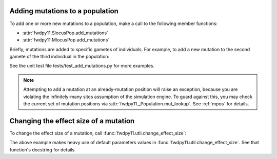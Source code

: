 .. _manipulating_mutations:

Adding mutations to a population
======================================================================

To add one or more new mutations to a population, make a call to the following member functions:

* :attr:`fwdpy11.SlocusPop.add_mutations`
* :attr:`fwdpy11.MlocusPop.add_mutations`

Briefly, mutations are added to specific gametes of individuals.  For example, to add a new mutation
to the second gamete of the third individual in the population:

.. ipython:: python

    import fwdpy11

    pop = fwdpy11.SlocusPop(1000)
    new_mutations = fwdpy11.VecMutation()
    new_mutations.append(fwdpy11.Mutation(1.,0,0,0,0))
    print(new_mutations[0])
    new_mutation_keys = pop.add_mutations(new_mutations, [3], [1])
    assert(len(new_mutation_keys)==1)
    assert(pop.mutations[new_mutation_keys[0]].neutral is True)
    assert(pop.mcounts[new_mutation_keys[0]] == 1)

See the unit test file tests/test_add_mutations.py for more examples.

.. note::

    Attempting to add a mutation at an already-mutation position will raise an exception,
    because you are violating the infinitely-many sites assumption of the simulation engine.
    To guard against this, you may check the current set of mutation positions via
    :attr:`fwdpy11._Population.mut_lookup`.  See :ref:`mpos` for details.

Changing the effect size of a mutation
======================================================================

To change the effect size of a mutation, call :func:`fwdpy11.util.change_effect_size`:

.. ipython:: python

    import fwdpy11.util

    # Make our mutation non-neutral, via
    # changing it to have a vector of nonzero effect sizes:
    fwdpy11.util.change_effect_size(pop, new_mutation_keys[0], new_esizes = [-1.,2.])
    print(pop.mutations[new_mutation_keys[0]].neutral)
    print(pop.mutations[new_mutation_keys[0]].esizes)

    # Change it back to a mutation w/constant effect size:
    fwdpy11.util.change_effect_size(pop, new_mutation_keys[0])
    print(pop.mutations[new_mutation_keys[0]].neutral)
    print(pop.mutations[new_mutation_keys[0]].esizes)

The above example makes heavy use of default parameters values in :func:`fwdpy11.util.change_effect_size`.  See that
function's docstring for details.
